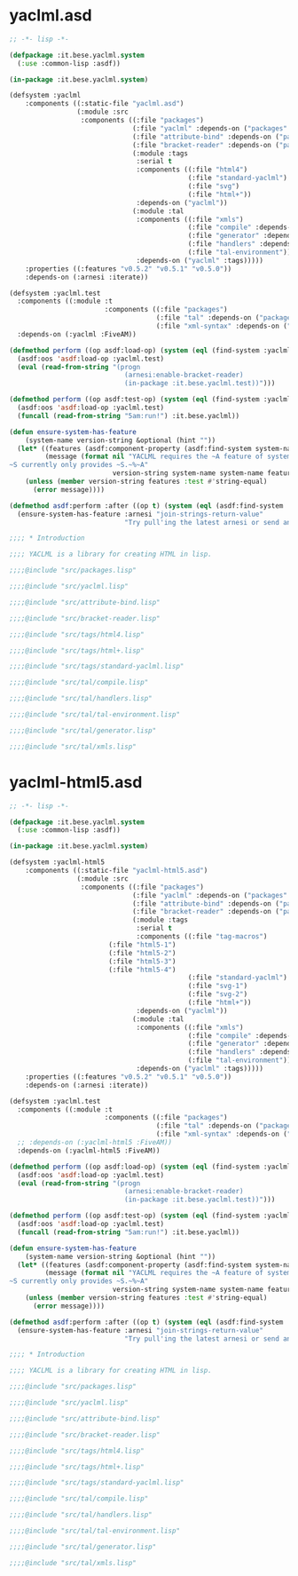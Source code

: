 * yaclml.asd
#+BEGIN_SRC lisp :padline no
;; -*- lisp -*-

(defpackage :it.bese.yaclml.system
  (:use :common-lisp :asdf))

(in-package :it.bese.yaclml.system)

(defsystem :yaclml
    :components ((:static-file "yaclml.asd")
                 (:module :src
                  :components ((:file "packages")
                               (:file "yaclml" :depends-on ("packages" "attribute-bind"))
                               (:file "attribute-bind" :depends-on ("packages"))
                               (:file "bracket-reader" :depends-on ("packages" :tags))
                               (:module :tags
                                :serial t
                                :components ((:file "html4")
                                             (:file "standard-yaclml")
                                             (:file "svg")
                                             (:file "html+"))
                                :depends-on ("yaclml"))
                               (:module :tal
                                :components ((:file "xmls")
                                             (:file "compile" :depends-on ("xmls" "tal-environment"))
                                             (:file "generator" :depends-on ("compile"))
                                             (:file "handlers" :depends-on ("compile"))
                                             (:file "tal-environment"))
                                :depends-on ("yaclml" :tags)))))
    :properties ((:features "v0.5.2" "v0.5.1" "v0.5.0"))
    :depends-on (:arnesi :iterate))

(defsystem :yaclml.test
  :components ((:module :t
                        :components ((:file "packages")
                                     (:file "tal" :depends-on ("packages"))
                                     (:file "xml-syntax" :depends-on ("packages")))))
  :depends-on (:yaclml :FiveAM))

(defmethod perform ((op asdf:load-op) (system (eql (find-system :yaclml.test))))
  (asdf:oos 'asdf:load-op :yaclml.test)
  (eval (read-from-string "(progn
                             (arnesi:enable-bracket-reader)
                             (in-package :it.bese.yaclml.test))")))

(defmethod perform ((op asdf:test-op) (system (eql (find-system :yaclml))))
  (asdf:oos 'asdf:load-op :yaclml.test)
  (funcall (read-from-string "5am:run!") :it.bese.yaclml))

(defun ensure-system-has-feature
    (system-name version-string &optional (hint ""))
  (let* ((features (asdf:component-property (asdf:find-system system-name) :features))
         (message (format nil "YACLML requires the ~A feature of system ~S.
~S currently only provides ~S.~%~A"
                          version-string system-name system-name features hint)))
    (unless (member version-string features :test #'string-equal)
      (error message))))

(defmethod asdf:perform :after ((op t) (system (eql (asdf:find-system :yaclml))))
  (ensure-system-has-feature :arnesi "join-strings-return-value"
                             "Try pull'ing the latest arnesi or send an email to bese-devel@common-lisp.net"))

;;;; * Introduction

;;;; YACLML is a library for creating HTML in lisp.

;;;;@include "src/packages.lisp"

;;;;@include "src/yaclml.lisp"

;;;;@include "src/attribute-bind.lisp"

;;;;@include "src/bracket-reader.lisp"

;;;;@include "src/tags/html4.lisp"

;;;;@include "src/tags/html+.lisp"

;;;;@include "src/tags/standard-yaclml.lisp"

;;;;@include "src/tal/compile.lisp"

;;;;@include "src/tal/handlers.lisp"

;;;;@include "src/tal/tal-environment.lisp"

;;;;@include "src/tal/generator.lisp"

;;;;@include "src/tal/xmls.lisp"

#+END_SRC

* yaclml-html5.asd
#+BEGIN_SRC lisp :tangle yaclml-html5.asd :padline no
;; -*- lisp -*-

(defpackage :it.bese.yaclml.system
  (:use :common-lisp :asdf))

(in-package :it.bese.yaclml.system)

(defsystem :yaclml-html5
    :components ((:static-file "yaclml-html5.asd")
                 (:module :src
                  :components ((:file "packages")
                               (:file "yaclml" :depends-on ("packages" "attribute-bind"))
                               (:file "attribute-bind" :depends-on ("packages"))
                               (:file "bracket-reader" :depends-on ("packages" :tags))
                               (:module :tags
                                :serial t
                                :components ((:file "tag-macros")
					     (:file "html5-1")
					     (:file "html5-2")
					     (:file "html5-3")
					     (:file "html5-4")
                                             (:file "standard-yaclml")
                                             (:file "svg-1")
                                             (:file "svg-2")
                                             (:file "html+"))
                                :depends-on ("yaclml"))
                               (:module :tal
                                :components ((:file "xmls")
                                             (:file "compile" :depends-on ("xmls" "tal-environment"))
                                             (:file "generator" :depends-on ("compile"))
                                             (:file "handlers" :depends-on ("compile"))
                                             (:file "tal-environment"))
                                :depends-on ("yaclml" :tags)))))
    :properties ((:features "v0.5.2" "v0.5.1" "v0.5.0"))
    :depends-on (:arnesi :iterate))

(defsystem :yaclml.test
  :components ((:module :t
                        :components ((:file "packages")
                                     (:file "tal" :depends-on ("packages"))
                                     (:file "xml-syntax" :depends-on ("packages")))))
  ;; :depends-on (:yaclml-html5 :FiveAM))
  :depends-on (:yaclml-html5 :FiveAM))

(defmethod perform ((op asdf:load-op) (system (eql (find-system :yaclml.test))))
  (asdf:oos 'asdf:load-op :yaclml.test)
  (eval (read-from-string "(progn
                             (arnesi:enable-bracket-reader)
                             (in-package :it.bese.yaclml.test))")))

(defmethod perform ((op asdf:test-op) (system (eql (find-system :yaclml))))
  (asdf:oos 'asdf:load-op :yaclml.test)
  (funcall (read-from-string "5am:run!") :it.bese.yaclml))

(defun ensure-system-has-feature
    (system-name version-string &optional (hint ""))
  (let* ((features (asdf:component-property (asdf:find-system system-name) :features))
         (message (format nil "YACLML requires the ~A feature of system ~S.
~S currently only provides ~S.~%~A"
                          version-string system-name system-name features hint)))
    (unless (member version-string features :test #'string-equal)
      (error message))))

(defmethod asdf:perform :after ((op t) (system (eql (asdf:find-system :yaclml))))
  (ensure-system-has-feature :arnesi "join-strings-return-value"
                             "Try pull'ing the latest arnesi or send an email to bese-devel@common-lisp.net"))

;;;; * Introduction

;;;; YACLML is a library for creating HTML in lisp.

;;;;@include "src/packages.lisp"

;;;;@include "src/yaclml.lisp"

;;;;@include "src/attribute-bind.lisp"

;;;;@include "src/bracket-reader.lisp"

;;;;@include "src/tags/html4.lisp"

;;;;@include "src/tags/html+.lisp"

;;;;@include "src/tags/standard-yaclml.lisp"

;;;;@include "src/tal/compile.lisp"

;;;;@include "src/tal/handlers.lisp"

;;;;@include "src/tal/tal-environment.lisp"

;;;;@include "src/tal/generator.lisp"

;;;;@include "src/tal/xmls.lisp"

#+END_SRC
